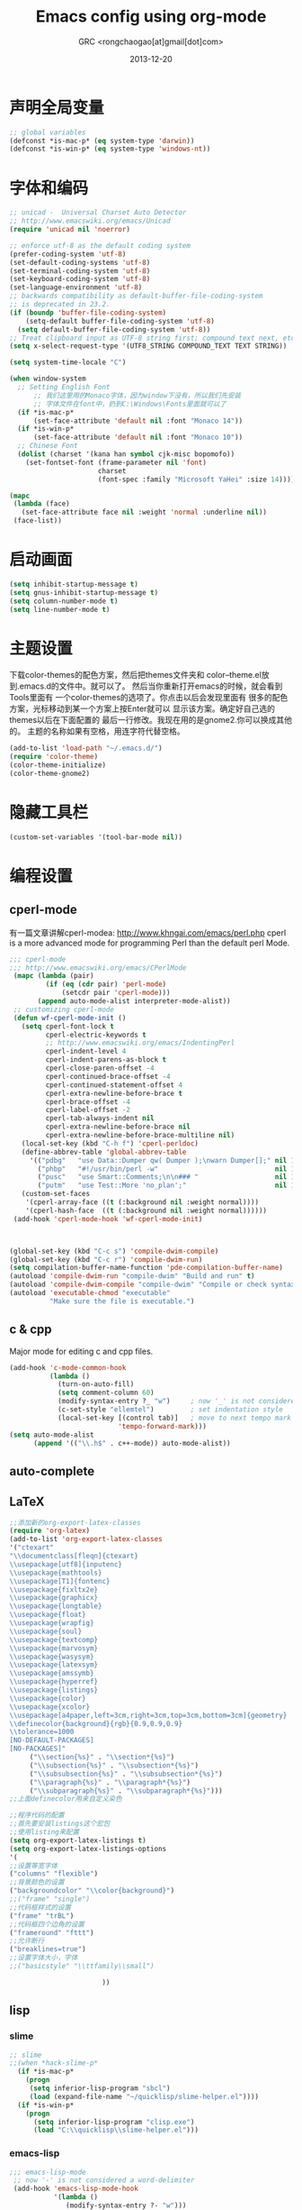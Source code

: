 # -*- mode: org; coding: utf-8 -*-
#+TITLE:Emacs config using org-mode
#+AUTHOR:GRC <rongchaogao[at]gmail[dot]com>
#+DATE: 2013-12-20

* 声明全局变量
#+begin_src emacs-lisp
  ;; global variables
  (defconst *is-mac-p* (eq system-type 'darwin))
  (defconst *is-win-p* (eq system-type 'windows-nt))
#+end_src

* 字体和编码
#+begin_src emacs-lisp
  ;; unicad -  Universal Charset Auto Detector
  ;; http://www.emacswiki.org/emacs/Unicad
  (require 'unicad nil 'noerror)
  
  ;; enforce utf-8 as the default coding system
  (prefer-coding-system 'utf-8)
  (set-default-coding-systems 'utf-8)
  (set-terminal-coding-system 'utf-8)
  (set-keyboard-coding-system 'utf-8)
  (set-language-environment 'utf-8)
  ;; backwards compatibility as default-buffer-file-coding-system
  ;; is deprecated in 23.2.
  (if (boundp 'buffer-file-coding-system)
      (setq-default buffer-file-coding-system 'utf-8)
    (setq default-buffer-file-coding-system 'utf-8))
  ;; Treat clipboard input as UTF-8 string first; compound text next, etc.
  (setq x-select-request-type '(UTF8_STRING COMPOUND_TEXT TEXT STRING))
  
  (setq system-time-locale "C")
  
  (when window-system
    ;; Setting English Font
		;; 我们这里用的Monaco字体，因为window下没有，所以我们先安装
		;; 字体文件在font中，扔到C:\Windows\Fonts里面就可以了
    (if *is-mac-p*
        (set-face-attribute 'default nil :font "Monaco 14"))
    (if *is-win-p*
        (set-face-attribute 'default nil :font "Monaco 10"))
    ;; Chinese Font
    (dolist (charset '(kana han symbol cjk-misc bopomofo))
      (set-fontset-font (frame-parameter nil 'font)
                        charset
                        (font-spec :family "Microsoft YaHei" :size 14))))
  
  (mapc
   (lambda (face)
     (set-face-attribute face nil :weight 'normal :underline nil))
   (face-list))
#+end_src

* 启动画面
#+BEGIN_SRC emacs-lisp
  (setq inhibit-startup-message t)
  (setq gnus-inhibit-startup-message t)
  (setq column-number-mode t)
  (setq line-number-mode t)
#+END_SRC

* 主题设置
下载color-themes的配色方案，然后把themes文件夹和
color--theme.el放到.emacs.d的文件中。就可以了。
然后当你重新打开emacs的时候，就会看到Tools里面有
一个color-themes的选项了。你点击以后会发现里面有
很多的配色方案，光标移动到某一个方案上按Enter就可以
显示该方案。确定好自己选的themes以后在下面配置的
最后一行修改。我现在用的是gnome2.你可以换成其他的。
主题的名称如果有空格，用连字符代替空格。
#+BEGIN_SRC emacs-lisp
  (add-to-list 'load-path "~/.emacs.d/")
  (require 'color-theme)
  (color-theme-initialize)
  (color-theme-gnome2)
  #+END_SRC
* 隐藏工具栏
#+BEGIN_SRC emacs-lisp
  (custom-set-variables '(tool-bar-mode nil))
#+END_SRC
* 编程设置
** cperl-mode
有一篇文章讲解cperl-modea: http://www.khngai.com/emacs/perl.php 
cperl is a more advanced mode for programming Perl than the default perl Mode.
#+BEGIN_SRC emacs-lisp
  ;;; cperl-mode
  ;;; http://www.emacswiki.org/emacs/CPerlMode
   (mapc (lambda (pair)
           (if (eq (cdr pair) 'perl-mode)
               (setcdr pair 'cperl-mode)))
         (append auto-mode-alist interpreter-mode-alist))
   ;; customizing cperl-mode
   (defun wf-cperl-mode-init ()
     (setq cperl-font-lock t
           cperl-electric-keywords t
           ;; http://www.emacswiki.org/emacs/IndentingPerl
           cperl-indent-level 4
           cperl-indent-parens-as-block t
           cperl-close-paren-offset -4
           cperl-continued-brace-offset -4
           cperl-continued-statement-offset 4
           cperl-extra-newline-before-brace t
           cperl-brace-offset -4
           cperl-label-offset -2
           cperl-tab-always-indent nil
           cperl-extra-newline-before-brace nil
           cperl-extra-newline-before-brace-multiline nil)
     (local-set-key (kbd "C-h f") 'cperl-perldoc)
     (define-abbrev-table 'global-abbrev-table
       '(("pdbg"   "use Data::Dumper qw( Dumper );\nwarn Dumper[];" nil 1)
         ("phbp"   "#!/usr/bin/perl -w"                             nil 1)
         ("pusc"   "use Smart::Comments;\n\n### "                   nil 1)
         ("putm"   "use Test::More 'no_plan';"                      nil 1)))
     (custom-set-faces
      '(cperl-array-face ((t (:background nil :weight normal))))
      '(cperl-hash-face  ((t (:background nil :weight normal))))))
   (add-hook 'cperl-mode-hook 'wf-cperl-mode-init)
  
  
  
  (global-set-key (kbd "C-c s") 'compile-dwim-compile)
  (global-set-key (kbd "C-c r") 'compile-dwim-run)
  (setq compilation-buffer-name-function 'pde-compilation-buffer-name)
  (autoload 'compile-dwim-run "compile-dwim" "Build and run" t)
  (autoload 'compile-dwim-compile "compile-dwim" "Compile or check syntax" t)
  (autoload 'executable-chmod "executable"
            "Make sure the file is executable.")
#+END_SRC
** c & cpp
Major mode for editing c and cpp files.
#+begin_src emacs-lisp
  (add-hook 'c-mode-common-hook
            (lambda ()
              (turn-on-auto-fill)
              (setq comment-column 60)
              (modify-syntax-entry ?_ "w")     ; now '_' is not considered a word-delimiter
              (c-set-style "ellemtel")         ; set indentation style
              (local-set-key [(control tab)]   ; move to next tempo mark
                             'tempo-forward-mark)))
  (setq auto-mode-alist
        (append '(("\\.h$" . c++-mode)) auto-mode-alist))
#+end_src
** auto-complete
** LaTeX
#+BEGIN_SRC emacs-lisp
  ;;添加新的org-export-latex-classes
  (require 'org-latex)
  (add-to-list 'org-export-latex-classes 
  '("ctexart" 
  "\\documentclass[fleqn]{ctexart}
  \\usepackage[utf8]{inputenc}
  \\usepackage{mathtools}
  \\usepackage[T1]{fontenc}
  \\usepackage{fixltx2e}
  \\usepackage{graphicx}
  \\usepackage{longtable}
  \\usepackage{float}
  \\usepackage{wrapfig}
  \\usepackage{soul}
  \\usepackage{textcomp}
  \\usepackage{marvosym}
  \\usepackage{wasysym}
  \\usepackage{latexsym}
  \\usepackage{amssymb}
  \\usepackage{hyperref}
  \\usepackage{listings}
  \\usepackage{color}
  \\usepackage{xcolor}
  \\usepackage[a4paper,left=3cm,right=3cm,top=3cm,bottom=3cm]{geometry}
  \\definecolor{background}{rgb}{0.9,0.9,0.9}
  \\tolerance=1000
  [NO-DEFAULT-PACKAGES]
  [NO-PACKAGES]"
       ("\\section{%s}" . "\\section*{%s}")
       ("\\subsection{%s}" . "\\subsection*{%s}")
       ("\\subsubsection{%s}" . "\\subsubsection*{%s}")
       ("\\paragraph{%s}" . "\\paragraph*{%s}")
       ("\\subparagraph{%s}" . "\\subparagraph*{%s}")))
  ;;上面definecolor用来自定义染色
  
  ;;程序代码的配置
  ;;首先要安装listings这个宏包
  ;;使用listing来配置
  (setq org-export-latex-listings t)
  (setq org-export-latex-listings-options
  '(
  ;;设置等宽字体
  ("columns" "flexible")
  ;;背景颜色的设置
  ("backgroundcolor" "\\color{background}")
  ;;("frame" "single")
  ;;代码框样式的设置
  ("frame" "trBL")
  ;;代码框四个边角的设置
  ("frameround" "fttt")
  ;;允许断行
  ("breaklines=true")
  ;;设置字体大小，字体
  ;;("basicstyle" "\\ttfamily\\small")
    
                         ))
#+END_SRC

** lisp
*** slime
#+BEGIN_SRC emacs-lisp
  ;; slime
  ;;(when *hack-slime-p*
    (if *is-mac-p*
      (progn
       (setq inferior-lisp-program "sbcl")
       (load (expand-file-name "~/quicklisp/slime-helper.el"))))
    (if *is-win-p*
      (progn
        (setq inferior-lisp-program "clisp.exe")
        (load "C:\\quicklisp\\slime-helper.el")))
  
#+END_SRC
*** emacs-lisp
#+BEGIN_SRC emacs-lisp
   ;;; emacs-lisp-mode
    ;; now '-' is not considered a word-delimiter
    (add-hook 'emacs-lisp-mode-hook
              '(lambda ()
                 (modify-syntax-entry ?- "w")))
#+END_SRC

** R语言配置(ESS)
*** ESS的安装和使用
+ 安装R
+ 安装emacs
+ 下载ESS:
http://ess.r-project.org/index.php?Section=download
然后放在.emacs.d/site-lisp/下面，并重命名为ess。然后
按照下面配置。
+ c-x 2可以带两个窗口，c-x 3 可以打开3个窗口

#+BEGIN_SRC emacs-lisp
  (add-to-list 'load-path "~/.emacs.d/site-lisp/ess/lisp")
  ;;(require 'ess-site)
  ;;这句话，下面的代码里有了。
  
  ;(setq ess-eval-visibly-p nil)
  (setq ess-ask-for-ess-directory nil)
  (require 'ess-eldoc)
  
#+END_SRC
*** ESS Shift Enter
http://www.emacswiki.org/emacs/ESSShiftEnter
以下内容摘自上面网站。
下面这些配置，让我可以用一个快捷键绑定做到三件事情：
+ 如果R没有启动，他自动启动，并且打开一个窗口
+ 如果这段区域是活动的，那么计算这段区域
+ 其他情况下：运行当前行
shift+Enter启动和运行R。
一下代码为当R启动的时候，把emacs窗口分为上下两屏。
当然我们也可以设置为左右两屏。
#+BEGIN_SRC emacs-lisp
  (setq ess-ask-for-ess-directory nil)
   (setq ess-local-process-name "R")
   (setq ansi-color-for-comint-mode 'filter)
  
   ;;下面几行的作用：设置自动下拉方式
   ;;也就是你运行代码以后，R窗口会自动下拉，保持你最后运行的
   ;;代码能后显示
   (setq comint-prompt-read-only t)
   (setq comint-scroll-to-bottom-on-input t)
   (setq comint-scroll-to-bottom-on-output t)
   (setq comint-move-point-for-output t)
    
  (defun my-ess-start-R ()
     (interactive)
     (if (not (member "*R*" (mapcar (function buffer-name) (buffer-list))))
       (progn
         (delete-other-windows)
         (setq w1 (selected-window))
         (setq w1name (buffer-name))
         ;;这句话是左右分屏，下面注释的一句是上下分屏
         (setq w2 (split-window w1 nil t))
         ;;(setq w2 (split-window w1))
         (R)
         (set-window-buffer w2 "*R*")
         (set-window-buffer w1 w1name))))
    
    
  (defun my-ess-eval ()
     (interactive)
     (my-ess-start-R)
     (if (and transient-mark-mode mark-active)
         (call-interactively 'ess-eval-region)
       (call-interactively 'ess-eval-line-and-step)))
    
    
  (add-hook 'ess-mode-hook
             '(lambda()
                (local-set-key [(shift return)] 'my-ess-eval)))
  
  (add-hook 'inferior-ess-mode-hook
             '(lambda()
                (local-set-key [C-up] 'comint-previous-input)
                (local-set-key [C-down] 'comint-next-input)))
  
  
  ;;控制分屏
  (add-hook 'Rnw-mode-hook
            '(lambda()
               (local-set-key [(shift return)] 'my-ess-eval)))
  
  
   (require 'ess-site)
#+END_SRC
*** 切换左右屏和上下屏
我们在配置中设定了以后，但是可能会随着环境的变化
而需要临时的改变，所以我们通过下面的方法进行修改：
c-x 1这个命令会关闭左右窗口，然后重新shift+enter
这样打开的窗口和刚才的就不同了，换成不同于上面的另外
一种方式。
*** ESS快捷键总结
| c-c c-n     | 当前行       |
| c-c c-c     | 当前段       |
| c-c c-b     | 当前整个文件 |
| shift enter | 上面的作用   |
ESS 要求编辑以.R为结尾的文件。

*** R的自动补全插件:Autocomplete source for R
http://www.emacswiki.org/emacs/ac-R.el
下面文件以后，扔到上面的路径里,也就是/ess/lisp。
然后在配置中添加一行,然后添加一些内容使R能够自动补全双引号，
括号等。配置完成以后，要重启emacs生效。
#+BEGIN_SRC emacs-lisp
  (require 'ac-R)
  
  
  ;;http://www.emacswiki.org/emacs/ESSAutoParens
  ;; enable skeleton-pair insert globally
     (setq skeleton-pair t)
    ;;(setq skeleton-pair-on-word t)
     (global-set-key (kbd "(") 'skeleton-pair-insert-maybe)
     (global-set-key (kbd "[") 'skeleton-pair-insert-maybe)
     (global-set-key (kbd "{") 'skeleton-pair-insert-maybe)
     (global-set-key (kbd "\"") 'skeleton-pair-insert-maybe)
     (global-set-key (kbd "\'") 'skeleton-pair-insert-maybe)
     (global-set-key (kbd "\`") 'skeleton-pair-insert-maybe)
     ;;(global-set-key (kbd "<") 'skeleton-pair-insert-maybe)
#+END_SRC
*** 参数列表的显示
#+BEGIN_SRC emacs-lisp
  (define-key ess-mode-map [f2] 'ess-r-args-show)
  (define-key ess-mode-map [f3] 'ess-r-args-insert)
  (define-key inferior-ess-mode-map [f2] 'ess-r-args-show)
  (define-key inferior-ess-mode-map [f3] 'ess-r-args-insert)
#+END_SRC
*** debug
#+BEGIN_SRC emacs-lisp
  (require 'ess-tracebug)
#+END_SRC
* org-mode
Org mode is for keeping notes, maintaining TODO lists, planning projects, and authoring documents with a fast and effective plain-text system.
#+begin_src emacs-lisp
  (require 'org)
  (require 'remember)
  (require 'org-mouse)
  
  ;; I want files with the extension ".org" to open in org-mode.
  (add-to-list 'auto-mode-alist
               '("\\.\\(org\\|org_archive\\|txt\\)$" . org-mode))
  
  ;; Some basic keybindings.
  (global-set-key "\C-cl" 'org-store-link)
  (global-set-key "\C-ca" 'org-agenda)
  (global-set-key "\C-cr" 'org-remember)
  
  ;; a basic set of keywords to start out
  (setq org-todo-keywords
        '((sequence "TODO(t)" "STRT(s)" "|" "DONE(d)")
          (sequencep "WAIT(w@/!)" "|" "CANL(c@/!)")))
  
  (setq org-todo-keyword-faces
        '(("TODO" :foreground "red" :weight bold)
          ("DONE" :foreground "forest green" :weight bold)
          ("WAIT" :foreground "orange" :weight bold)
          ("CANL" :foreground "forest green" :weight bold)))
  
  ;; I use org's tag feature to implement contexts.
  (setq org-tag-alist '(("OFFICE"  . ?o)
                        ("HOME"    . ?h)
                        ("SERVER"  . ?s)
                        ("PROJECT" . ?p)))
  
  ;; I put the archive in a separate file, because the gtd file will
  ;; probably already get pretty big just with current tasks.
  (setq org-archive-location "%s_archive::")
  
  (defun org-summary-todo (n-done n-not-done)
    "Switch entry to DONE when all subentries are done, to TODO otherwise."
    (let (org-log-done org-log-states)   ; turn off logging
      (org-todo (if (= n-not-done 0) "DONE" "TODO"))))
  (add-hook 'org-after-todo-statistics-hook 'org-summary-todo)
  
#+end_src
* export

